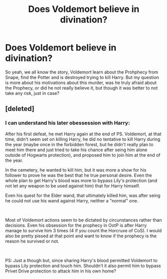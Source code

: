 #+TITLE: Does Voldemort believe in divination?

* Does Voldemort believe in divination?
:PROPERTIES:
:Author: PlusMortgage
:Score: 1
:DateUnix: 1558816605.0
:DateShort: 2019-May-26
:FlairText: Discussion
:END:
So yeah, we all know the story, Voldemort learn about the Prohphecy from Snape, find the Potter and is destroyed trying to kill Harry. But my question is more about his motivations about this murder, was he truly afraid about the Prophecy, or did he not really believe it, but though it was better to not take any risk, just in case?


** [deleted]
:PROPERTIES:
:Score: 5
:DateUnix: 1558820097.0
:DateShort: 2019-May-26
:END:

*** I can understand his later obessession with Harry:

After his first defeat, he met Harry again at the end of PS. Voldemort, at that time, didn't seem set on killing Harry, he did no tentative to kill Harry during the year (maybe once in the forbidden forest, but he didn't really plan to meet him there and just tried to take his chance after seing him alone outside of Hogwarts protection), and proposed him to join him at the end of the year.

In the cemetery, he wanted to kill him, but it was more a show for his follower to prove he was the best that he true personal desire. Even the whole plan to get Harry's blood was more to bypass Lily's protection (and not let any weapon to be used against him) that for Harry himself.

Even his quest for the Elder wand, that ultimately killed him, was after seing he could not use his wand against Harry, neither a "normal" one.

​

Most of Voldemort actions seem to be dictated by circunstances rather than decisions. Even his obsession for the prophecy in OotP is after Harry manage to survive him 3 times (4 if you count the Horcruxe of CoS). I would also be pretty pissed at that point and want to know if the prophecy is the reason he survived or not.

​

PS: Just a though but, since sharing Harry's blood permitted Voldemort to bypass Lily protection and touch him. Shouldn't it also permit him to bypass Privet Drive protection to attack him in his own home?
:PROPERTIES:
:Author: PlusMortgage
:Score: 2
:DateUnix: 1558858839.0
:DateShort: 2019-May-26
:END:
